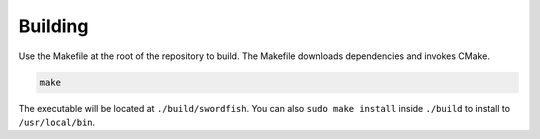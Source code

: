 Building
========

Use the Makefile at the root of the repository to build. The Makefile downloads
dependencies and invokes CMake.

.. code-block:: bash

    make

The executable will be located at ``./build/swordfish``. You can also ``sudo make
install`` inside ``./build`` to install to ``/usr/local/bin``.
